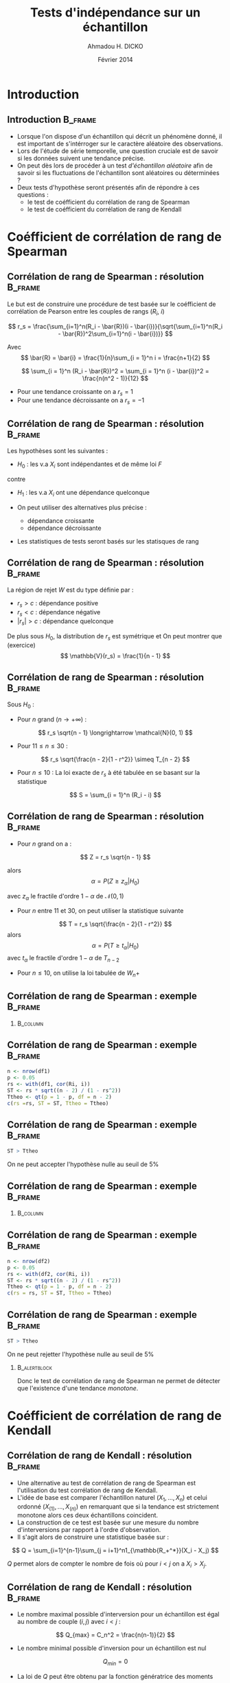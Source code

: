 #+TITLE: Tests d'indépendance sur un échantillon
#+AUTHOR: Ahmadou H. DICKO
#+DATE: Février 2014
#+startup: beamer
#+LATEX_CLASS: beamer
#+LATEX_CLASS_OPTIONS: [xetex, bigger]
#+LATEX_HEADER: \usepackage{minted}
#+LATEX_HEADER: \usepackage{fancyvrb}
#+LATEX_HEADER: \definecolor{newgray}{rgb}{0.95, 0.95, 0.95}
#+LATEX_HEADER: \newminted{r}{fontsize=\small, bgcolor=newgray}
#+LATEX_HEADER: \DefineVerbatimEnvironment{verbatim}{Verbatim}{fontsize=\small, label=R output, frame=lines, labelposition=topline}
#+LATEX_HEADER: \setmainfont[Mapping=tex-text,Ligatures=Common]{Minion Pro}
#+LATEX_HEADER: \setsansfont[Mapping=tex-text,Ligatures=Common]{Myriad Pro}
#+LATEX_HEADER: \setmathfont[Scale=MatchLowercase]{Minion Pro}
#+LATEX_HEADER: \setmonofont[Scale=0.75]{Source Code Pro}
#+LATEX_HEADER: \institute[ENSAE]{ENSAE}
#+COLUMNS: %40ITEM %10BEAMER_env(Env) %9BEAMER_envargs(Env Args) %4BEAMER_col(Col) %10BEAMER_extra(Extra)
#+BEAMER_THEME: Boadilla
#+BEAMER_COLOR_THEME: orchid
#+BEAMER_HEADER: \setbeamertemplate{navigation symbols}{}
#+PROPERTY: session *R*
#+PROPERTY: cache yes 
#+PROPERTY: exports both
#+PROPERTY: tangle yes
#+PROPERTY: results output graphics
#+OPTIONS: toc:nil H:2

#+LATEX:\selectlanguage{frenchb}
#+LATEX:\begin{frame}[t]{Plan}
#+LATEX:\tableofcontents
#+LATEX:\end{frame}

* Introduction
#+begin_src R :exports none :results silent :session
  library(Cairo)
  mainfont <- "Minion Pro"
  CairoFonts(regular = paste(mainfont, "style=Regular", sep=":"),
             bold = paste(mainfont, "style=Bold", sep=":"),
             italic = paste(mainfont, "style=Italic", sep=":"),
             bolditalic = paste(mainfont, "style=Bold Italic,BoldItalic", sep=":"))
  pdf <- CairoPDF
  options(prompt = "> ")
#+end_src
  
** Introduction							    :B_frame:
   :PROPERTIES:
   :BEAMER_env: frame
   :END:
- Lorsque l'on dispose d'un échantillon qui décrit un phénomène donné, il est 
  important de s'intérroger sur le caractère aléatoire des observations.
- Lors de l'étude de série temporelle, une question cruciale est de savoir si les données
  suivent une tendance précise.
- On peut dès lors de procéder à un test /d'échantillon aléatoire/ afin de savoir
  si les fluctuations de l'échantillon sont aléatoires ou déterminées ?
- Deux tests d'hypothèse seront présentés afin de répondre à ces questions :
  - le test de coéfficient du corrélation de rang de Spearman
  - le test de coéfficient du corrélation de rang de Kendall

* Coéfficient de corrélation de rang de Spearman
#+LATEX:\begin{frame}{Plan}
#+LATEX:\tableofcontents[currentsection]
#+LATEX:\end{frame}
** Corrélation de rang de Spearman : résolution 		    :B_frame:
   :PROPERTIES:
   :BEAMER_env: frame
   :END:
Le but est de construire une procédure de test basée sur le coéfficient
de corrélation de Pearson entre les couples de rangs ($R_i$, $i$)

\[
r_s = \frac{\sum_{i=1}^n(R_i - \bar{R})(i - \bar{i})}{\sqrt{\sum_{i=1}^n(R_i - \bar{R})^2\sum_{i=1}^n(i - \bar{i})}}
\]

Avec
\[
\bar{R} = \bar{i} = \frac{1}{n}\sum_{i = 1}^n i = \frac{n+1}{2} 
\]

\[
\sum_{i = 1}^n (R_i - \bar{R})^2 = \sum_{i = 1}^n (i - \bar{i})^2 = \frac{n(n^2 - 1)}{12}
\]

- Pour une tendance croissante on a $r_s = 1$
- Pour une tendance décroissante on a $r_s = -1$

** Corrélation de rang de Spearman : résolution 		    :B_frame:
   :PROPERTIES:
   :BEAMER_env: frame
   :END:
Les hypothèses sont les suivantes :
- $H_0$ : les v.a $X_i$ sont indépendantes et de même loi $F$
contre
- $H_1$ : les v.a $X_i$ ont une dépendance quelconque

- On peut utiliser des alternatives plus précise :
  - dépendance croissante
  - dépendance décroissante
- Les statistiques de tests seront basés sur les statisques de rang

** Corrélation de rang de Spearman : résolution 		    :B_frame:
   :PROPERTIES:
   :BEAMER_env: frame
   :END:
La région de rejet $W$ est du type définie par :
- ${r_s > c}$ : dépendance positive
- ${r_s < c}$ : dépendance négative
- ${|r_s| > c}$ : dépendance quelconque

De plus sous $H_0$, la distribution de $r_s$ est symétrique et
On peut montrer que (exercice)
\[
\mathbb{V}(r_s) = \frac{1}{n - 1}
\]

** Corrélation de rang de Spearman : résolution 		    :B_frame:
   :PROPERTIES:
   :BEAMER_env: frame
   :BEAMER_OPT: t
   :END:
Sous $H_0$ : 
- Pour $n$ grand ($n \longrightarrow +\infty$) : 
\[
r_s \sqrt{n - 1} \longrightarrow \mathcal{N}(0, 1)
\]

- Pour $11 \leq n \leq 30$ : 

\[
r_s \sqrt{\frac{n - 2}{1 - r^2}} \simeq T_{n - 2}
\]

- Pour $n \leq 10$ :
  La loi exacte de $r_s$ à été tabulée en se basant sur la statistique
\[
S = \sum_{i = 1}^n (R_i - i)
\]
     
** Corrélation de rang de Spearman : résolution 		    :B_frame:
   :PROPERTIES:
   :BEAMER_env: frame
   :BEAMER_OPT: t
   :END:
- Pour $n$ grand on a :
\[
Z = r_s \sqrt{n - 1}
\]

alors
\[
\alpha = P(Z \geq z_{\alpha} | H_0)
\]

avec $z_{\alpha}$ le fractile d'ordre $1 - \alpha$ de $\mathcal{N}(0, 1)$

- Pour $n$ entre $11$ et $30$, on peut utiliser la statistique suivante
\[
T = r_s \sqrt{\frac{n - 2}{1 - r^2}}
\]
alors
\[
\alpha = P(T \geq t_{\alpha} | H_0)
\]
avec $t_{\alpha}$ le fractile d'ordre $1 - \alpha$ de $T_{n-2}$


- Pour $n \leq  10$, on utilise la loi tabulée de $W_n+$ 

** Corrélation de rang de Spearman : exemple 			    :B_frame:
   :PROPERTIES:
   :BEAMER_env: frame
   :BEAMER_OPT: t
   :END:

#+begin_src R :exports results 
  df1 <- read.csv("../data/course3-data-0.csv") 
str(df1 <-  transform(df1, i = seq_along(ozone), Ri = rank(ozone)))
#+end_src

*** 								   :B_column:
    :PROPERTIES:
    :BEAMER_env: column
    :BEAMER_col: 0.7
    :END:
#+begin_src R :exports results :results graphics :file ../figures/course3-rank-1.pdf :height 4 
  plot(ozone ~ heure, data = df1, pch = 19, cex = 0.3, type = "o", lwd
  = 0.3, las = 1)
  
#+end_src

** Corrélation de rang de Spearman : exemple 			    :B_frame:
   :PROPERTIES:
   :BEAMER_env: frame
   :END:

#+begin_src R :exports both
  n <- nrow(df1)
  p <- 0.05
  rs <- with(df1, cor(Ri, i))
  ST <- rs * sqrt((n - 2) / (1 - rs^2))
  Ttheo <- qt(p = 1 - p, df = n - 2)
  c(rs =rs, ST = ST, Ttheo = Ttheo)
#+end_src

** Corrélation de rang de Spearman : exemple 			    :B_frame:
   :PROPERTIES:
   :BEAMER_env: frame
   :END:

#+begin_src R :exports both
  ST > Ttheo
#+end_src

On ne peut accepter l'hypothèse nulle au seuil de 5%
    
** Corrélation de rang de Spearman : exemple 			    :B_frame:
   :PROPERTIES:
   :BEAMER_env: frame
   :BEAMER_OPT: t
   :END:
   
#+begin_src R :exports results 
  df2 <- read.csv("../data/course3-data-1.csv") 
str(df2 <- transform(df2, i = seq_along(x), Ri = rank(x)))
#+end_src

*** 								   :B_column:
    :PROPERTIES:
    :BEAMER_env: column
    :BEAMER_col: 0.75   
    :END:
#+begin_src R :exports results :results graphics :file ../figures/course3-rank-2.pdf :height 4
  plot(x ~ i, data = df2, pch = 19, cex = 0.3, type = "o", lwd = 0.3, las = 1)
#+end_src

** Corrélation de rang de Spearman : exemple 			    :B_frame:
   :PROPERTIES:
   :BEAMER_env: frame
   :END:

#+begin_src R :exports both
  n <- nrow(df2)
  p <- 0.05
  rs <- with(df2, cor(Ri, i))
  ST <- rs * sqrt((n - 2) / (1 - rs^2))
  Ttheo <- qt(p = 1 - p, df = n - 2)
  c(rs = rs, ST = ST, Ttheo = Ttheo)
#+end_src

** Corrélation de rang de Spearman : exemple 			    :B_frame:
   :PROPERTIES:
   :BEAMER_env: frame
   :END:

#+begin_src R :exports both
  ST > Ttheo
#+end_src

On ne peut rejetter l'hypothèse nulle au seuil de 5%

*** 							       :B_alertblock:
    :PROPERTIES:
    :BEAMER_env: alertblock
    :END:
Donc le test de corrélation de rang de Spearman ne permet de détecter que l'existence
 d'une tendance /monotone/.

* Coéfficient de corrélation de rang de Kendall
#+LATEX:\begin{frame}{Plan}
#+LATEX:\tableofcontents[currentsection]
#+LATEX:\end{frame}
** Corrélation de rang de Kendall : résolution 			    :B_frame:
   :PROPERTIES:
   :BEAMER_env: frame
   :END:
    
- Une alternative au test de corrélation de rang de Spearman est l'utilisation
  du test corrélation de rang de Kendall.
-  L'idée de base est comparer l'échantillon naturel $(X_1, ..., X_n)$ et celui
   ordonné $(X_{(1)}, ..., X_{(n)})$ en remarquant que si la tendance est strictement monotone
   alors ces deux échantillons coincident.
- La construction de ce test est basée sur une mesure du nombre d'interversions par
  rapport à l'ordre d'observation.
- Il s'agit alors de construire une statistique basée sur : 

\[
Q = \sum_{i=1}^{n-1}\sum_{j = i+1}^n1_{\mathbb{R_+^*}}(X_i - X_j)
\]

$Q$ permet alors de compter le nombre de fois où pour $i < j$ on a $X_i > X_j$.

** Corrélation de rang de Kendall : résolution 			    :B_frame:
   :PROPERTIES:
   :BEAMER_env: frame
   :BEAMER_OPT: t      
   :END: 
- Le nombre maximal possible d'interversion pour un échantillon est égal au nombre 
  de couple $(i, j)$ avec $i < j$ :    
\[
Q_{max} = C_n^2 = \frac{n(n-1)}{2}
\]

- Le nombre minimal possible d'inversion pour un échantillon est nul  
\[
Q_{min} = 0
\]

- La loi de $Q$ peut être obtenu par la fonction génératrice des moments

** Corrélation de rang de Kendall : résolution 			    :B_frame:
   :PROPERTIES:
   :BEAMER_env: frame
   :END:

On appelle coefficient de corrélation de rang Kendall, la
statistique $\tau$ définie par :
\[
\tau = 1 - \frac{4Q}{n(n - 1)}
\]

- avec $Q$ défini plus haut
- Pour un échantillon totalement inversé : $\tau = -1$
- Pour un échantillon totalement ordonné : $\tau = 1$

** Corrélation de rang de Kendall : résolution 			    :B_frame:
   :PROPERTIES:
   :BEAMER_env: frame
   :BEAMER_OPT: t      
   :END: 
\[
\mathbb{E}(Q) = \frac{n(n-1)}{4}
\]

\[
\mathbb{V}(Q) = \frac{n(n-1)(2n + 5)}{72}
\]

Et donc

\[
\mathbb{E}(\tau) = 0
\]

\[
\mathbb{V}(\tau) = \frac{2(2n + 5)}{9n(n - 1)}
\]

** Corrélation de rang de Kendall : résolution 			    :B_frame:
   :PROPERTIES:
   :BEAMER_env: frame
   :BEAMER_OPT: t
   :END:

Sous $H_0$ et pour $n$ grand, la région de rejet est :
-  $\displaystyle {\tau > z_1 \sqrt(\frac{2(2n + 5)}{9n(n - 1)})}$ : dépendance positive
-  $\displaystyle {\tau < z_2 \sqrt(\frac{2(2n + 5)}{9n(n - 1)})}$ : dépendance négative
-  $\displaystyle {|\tau| > z \sqrt(\frac{2(2n + 5)}{9n(n - 1)})}$ : dépendance quelconque

$z$, $z_1$, $z_2$ sont les quantiles de loi normale centrée réduite et dépendent de du niveau du test
et son caractère (unilatéral, bilatéral)

** Corrélation de rang de Kendall : résolution 			    :B_frame:
   :PROPERTIES:
   :BEAMER_env: frame
   :BEAMER_OPT: t      
   :END: 
Soit 

\[
Q^{'} = \sum_{i=1}^{n-1}\sum_{j = i+1}^n1_{\mathbb{R_+^*}}(X_j - X_i)
\]

Pour $n \leq 10$, on peut montrer (exercice) que 

\[
\tau = \frac{S}{C_n^2}
\]

avec 

\[
S = Q - Q^{'}
\]

** Corrélation de rang de Kendall : résolution 		            :B_frame:
   :PROPERTIES:
   :BEAMER_env: frame
   :BEAMER_OPT: t
   :END:
Sous $H_0$, la loi de $S$ est tabulée donc ont peut définir les 
région de rejet suivante pour $n \leq 10$ : 
- ${S > s_1}$ : dépendance positive
- ${S < s_2}$ : dépendance négative
- ${|S| > s}$ : dépendance quelconque

$s$, $s_1$, $s_2$ son issue de la loi de $S$ tabulée et dépendent de du niveau du test
  et son caractère (unilatéral, bilatéral)

** Corrélation de rang de Kendall : exemple 			    :B_frame:
   :PROPERTIES:
   :BEAMER_env: frame
   :END:

#+begin_src R -i :exports both 
  Q <- function(x) {
      n <- length(x)
      res <- numeric()
      for (i in seq(n - 1)) {
          for (j in (i-1):n) {
              res <- c(res, sum((x[i] - x[j]) > 0))
          }
      }
      sum(res)
  }
  x <- c(5, 7, 4, 8, 10, 2)
  Q(x)
  
#+end_src
   
** Corrélation de rang de Kendall : exemple 			    :B_frame:
   :PROPERTIES:
   :BEAMER_env: frame
   :END:

#+begin_src R :exports both
  n <- nrow(df1)
  p <- 0.05 
  tau <- 1 - 4 * Q(df1$ozone) / (n * (n - 1))
  Ttheo <- qnorm(p = 1 - p/2) * sqrt((2 * (2 * n + 5)) / (9 * n * (n - 1)))
  c(tau = tau, Ttheo = Ttheo)
  
#+end_src

** Corrélation de rang de Kendall : exemple 			    :B_frame:
   :PROPERTIES:
   :BEAMER_env: frame
   :END:

#+begin_src R :exports both
  abs(tau) > Ttheo
#+end_src

On ne peut accepter l'hypothèse nulle au seuil de 5%
    
** Corrélation de rang de Kendall : exemple 			    :B_frame:
   :PROPERTIES:
   :BEAMER_env: frame
   :END:

#+begin_src R :exports both
  n <- nrow(df2)
  p <- 0.05
  tau <- 1 - 4 * Q(df2$x) / (n * (n - 1))
  Ttheo <- qnorm(p = 1 - p/2) * sqrt((2 * (2 * n + 5)) / (9 * n * (n - 1)))
  c(tau = tau, Ttheo = Ttheo)
#+end_src

** Corrélation de rang de Kendall : exemple 			    :B_frame:
   :PROPERTIES:
   :BEAMER_env: frame
   :END:

#+begin_src R :exports both
  abs(tau) > Ttheo
#+end_src

On ne peut rejetter l'hypothèse nulle au seuil de 5%

*** 							       :B_alertblock:
    :PROPERTIES:
    :BEAMER_env: alertblock
    :END:
Comme le test de corrélation de Spearman, le test de corrélation de rang de Kendall
 ne permet de détecter que l'existence d'une tendance /monotone/.


